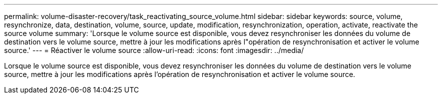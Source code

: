 ---
permalink: volume-disaster-recovery/task_reactivating_source_volume.html 
sidebar: sidebar 
keywords: source, volume, resynchronize, data, destination, volume, source, update, modification, resynchronization, operation, activate, reactivate the source volume 
summary: 'Lorsque le volume source est disponible, vous devez resynchroniser les données du volume de destination vers le volume source, mettre à jour les modifications après l"opération de resynchronisation et activer le volume source.' 
---
= Réactiver le volume source
:allow-uri-read: 
:icons: font
:imagesdir: ../media/


[role="lead"]
Lorsque le volume source est disponible, vous devez resynchroniser les données du volume de destination vers le volume source, mettre à jour les modifications après l'opération de resynchronisation et activer le volume source.
